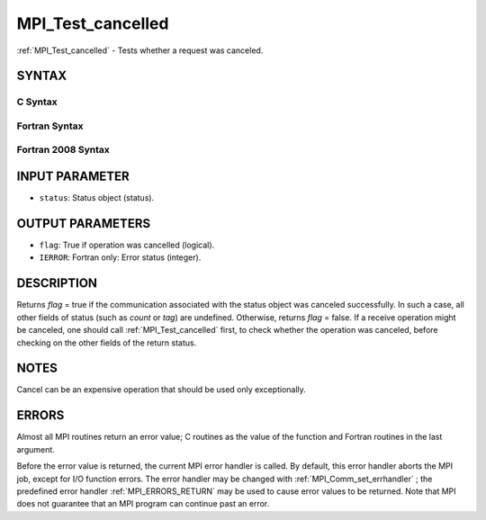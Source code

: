 .. _MPI_Test_cancelled:

MPI_Test_cancelled
~~~~~~~~~~~~~~~~~~
:ref:`MPI_Test_cancelled`  - Tests whether a request was canceled.

SYNTAX
======

C Syntax
--------

.. code-block:: c
   :linenos:

   #include <mpi.h>
   int MPI_Test_cancelled(const MPI_Status *status, int *flag)

Fortran Syntax
--------------

.. code-block:: fortran
   :linenos:

   USE MPI
   ! or the older form: INCLUDE 'mpif.h'
   MPI_TEST_CANCELLED(STATUS, FLAG, IERROR)
   	LOGICAL	FLAG
   	INTEGER	STATUS(MPI_STATUS_SIZE), IERROR

Fortran 2008 Syntax
-------------------

.. code-block:: fortran
   :linenos:

   USE mpi_f08
   MPI_Test_cancelled(status, flag, ierror)
   	TYPE(MPI_Status), INTENT(IN) :: status
   	LOGICAL, INTENT(OUT) :: flag
   	INTEGER, OPTIONAL, INTENT(OUT) :: ierror

INPUT PARAMETER
===============

* ``status``: Status object (status). 

OUTPUT PARAMETERS
=================

* ``flag``: True if operation was cancelled (logical). 

* ``IERROR``: Fortran only: Error status (integer). 

DESCRIPTION
===========

Returns *flag* = true if the communication associated with the status
object was canceled successfully. In such a case, all other fields of
status (such as *count* or *tag*) are undefined. Otherwise, returns
*flag* = false. If a receive operation might be canceled, one should
call :ref:`MPI_Test_cancelled`  first, to check whether the operation was
canceled, before checking on the other fields of the return status.

NOTES
=====

Cancel can be an expensive operation that should be used only
exceptionally.

ERRORS
======

Almost all MPI routines return an error value; C routines as the value
of the function and Fortran routines in the last argument.

Before the error value is returned, the current MPI error handler is
called. By default, this error handler aborts the MPI job, except for
I/O function errors. The error handler may be changed with
:ref:`MPI_Comm_set_errhandler` ; the predefined error handler :ref:`MPI_ERRORS_RETURN` 
may be used to cause error values to be returned. Note that MPI does not
guarantee that an MPI program can continue past an error.
